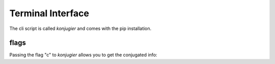 Terminal Interface
******************


The cli script is called `konjugier` and comes with the pip installation.

flags
-----

Passing the flag "c" to `konjugier` allows you to get the conjugated info:

.. sh:class:: konjugier c <infinitive> <pronoun> <tense>
.. sh:class:: konjugier c machen er present
